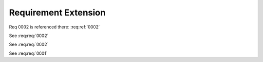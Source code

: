 
.. highlight:: rest

Requirement Extension
=====================

Req 0002 is referenced there: :req:ref:`0002`

.. req:req:: This is a title
    :id: 0001
    :priority: 1

    This is a requirement with all possible options defined...

    The description can span multiple lines and includes **ReST** *markups*.

    Even lists are allowed:

    * One
    * Two

See :req:req:`0002`

.. req:req:: This is a title
    :id: 0003
    :priority: 1

    This is a requirement with all possible options defined...

    The description can span multiple lines and includes **ReST** *markups*.


See :req:req:`0002`

See :req:req:`0001`
